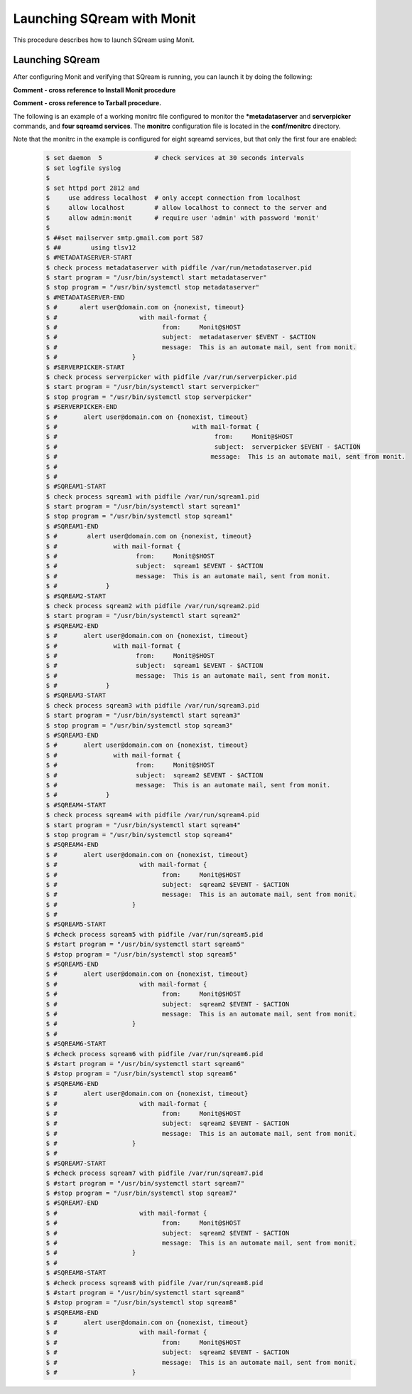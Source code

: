 .. _launching_sqream_with_monit:

*********************************************
Launching SQream with Monit
*********************************************
This procedure describes how to launch SQream using Monit.

Launching SQream
====================================  

After configuring Monit and verifying that SQream is running, you can launch it by doing the following:

**Comment - cross reference to Install Monit procedure**

**Comment - cross reference to Tarball procedure.**

The following is an example of a working monitrc file configured to monitor the ***metadataserver** and **serverpicker** commands, and **four sqreamd services**. The **monitrc** configuration file is located in the **conf/monitrc** directory.

Note that the monitrc in the example is configured for eight sqreamd services, but that only the first four are enabled:

      .. code-block:: console
     
         $ set daemon  5              # check services at 30 seconds intervals
         $ set logfile syslog
         $ 
         $ set httpd port 2812 and
         $     use address localhost  # only accept connection from localhost
         $     allow localhost        # allow localhost to connect to the server and
         $     allow admin:monit      # require user 'admin' with password 'monit'
         $ 
         $ ##set mailserver smtp.gmail.com port 587
         $ ##        using tlsv12
         $ #METADATASERVER-START
         $ check process metadataserver with pidfile /var/run/metadataserver.pid
         $ start program = "/usr/bin/systemctl start metadataserver"
         $ stop program = "/usr/bin/systemctl stop metadataserver"
         $ #METADATASERVER-END
         $ #      alert user@domain.com on {nonexist, timeout}
         $ #                      with mail-format {
         $ #                            from:     Monit@$HOST
         $ #                            subject:  metadataserver $EVENT - $ACTION
         $ #                            message:  This is an automate mail, sent from monit.
         $ #                    }
         $ #SERVERPICKER-START
         $ check process serverpicker with pidfile /var/run/serverpicker.pid
         $ start program = "/usr/bin/systemctl start serverpicker"
         $ stop program = "/usr/bin/systemctl stop serverpicker"
         $ #SERVERPICKER-END
         $ #       alert user@domain.com on {nonexist, timeout}
         $ #                                    with mail-format {
         $ #                                          from:     Monit@$HOST
         $ #                                          subject:  serverpicker $EVENT - $ACTION
         $ #                                         message:  This is an automate mail, sent from monit.
         $ #
         $ #
         $ #SQREAM1-START
         $ check process sqream1 with pidfile /var/run/sqream1.pid
         $ start program = "/usr/bin/systemctl start sqream1"
         $ stop program = "/usr/bin/systemctl stop sqream1"
         $ #SQREAM1-END
         $ #        alert user@domain.com on {nonexist, timeout}
         $ #               with mail-format {
         $ #                     from:     Monit@$HOST
         $ #                     subject:  sqream1 $EVENT - $ACTION
         $ #                     message:  This is an automate mail, sent from monit.
         $ #             }
         $ #SQREAM2-START
         $ check process sqream2 with pidfile /var/run/sqream2.pid
         $ start program = "/usr/bin/systemctl start sqream2"
         $ #SQREAM2-END
         $ #       alert user@domain.com on {nonexist, timeout}
         $ #               with mail-format {
         $ #                     from:     Monit@$HOST
         $ #                     subject:  sqream1 $EVENT - $ACTION
         $ #                     message:  This is an automate mail, sent from monit.
         $ #             }
         $ #SQREAM3-START
         $ check process sqream3 with pidfile /var/run/sqream3.pid
         $ start program = "/usr/bin/systemctl start sqream3"
         $ stop program = "/usr/bin/systemctl stop sqream3"
         $ #SQREAM3-END
         $ #       alert user@domain.com on {nonexist, timeout}
         $ #               with mail-format {
         $ #                     from:     Monit@$HOST
         $ #                     subject:  sqream2 $EVENT - $ACTION
         $ #                     message:  This is an automate mail, sent from monit.
         $ #             }
         $ #SQREAM4-START
         $ check process sqream4 with pidfile /var/run/sqream4.pid
         $ start program = "/usr/bin/systemctl start sqream4"
         $ stop program = "/usr/bin/systemctl stop sqream4"
         $ #SQREAM4-END
         $ #       alert user@domain.com on {nonexist, timeout}
         $ #                      with mail-format {
         $ #                            from:     Monit@$HOST
         $ #                            subject:  sqream2 $EVENT - $ACTION
         $ #                            message:  This is an automate mail, sent from monit.
         $ #                    }
         $ #
         $ #SQREAM5-START
         $ #check process sqream5 with pidfile /var/run/sqream5.pid
         $ #start program = "/usr/bin/systemctl start sqream5"
         $ #stop program = "/usr/bin/systemctl stop sqream5"
         $ #SQREAM5-END
         $ #       alert user@domain.com on {nonexist, timeout}
         $ #                      with mail-format {
         $ #                            from:     Monit@$HOST
         $ #                            subject:  sqream2 $EVENT - $ACTION
         $ #                            message:  This is an automate mail, sent from monit.
         $ #                    }
         $ #
         $ #SQREAM6-START
         $ #check process sqream6 with pidfile /var/run/sqream6.pid
         $ #start program = "/usr/bin/systemctl start sqream6"
         $ #stop program = "/usr/bin/systemctl stop sqream6"
         $ #SQREAM6-END
         $ #       alert user@domain.com on {nonexist, timeout}
         $ #                      with mail-format {
         $ #                            from:     Monit@$HOST
         $ #                            subject:  sqream2 $EVENT - $ACTION
         $ #                            message:  This is an automate mail, sent from monit.
         $ #                    }
         $ #
         $ #SQREAM7-START
         $ #check process sqream7 with pidfile /var/run/sqream7.pid
         $ #start program = "/usr/bin/systemctl start sqream7"
         $ #stop program = "/usr/bin/systemctl stop sqream7"
         $ #SQREAM7-END
         $ #                      with mail-format {
         $ #                            from:     Monit@$HOST
         $ #                            subject:  sqream2 $EVENT - $ACTION
         $ #                            message:  This is an automate mail, sent from monit.
         $ #                    }
         $ #
         $ #SQREAM8-START
         $ #check process sqream8 with pidfile /var/run/sqream8.pid
         $ #start program = "/usr/bin/systemctl start sqream8"
         $ #stop program = "/usr/bin/systemctl stop sqream8"
         $ #SQREAM8-END
         $ #       alert user@domain.com on {nonexist, timeout}
         $ #                      with mail-format {
         $ #                            from:     Monit@$HOST
         $ #                            subject:  sqream2 $EVENT - $ACTION
         $ #                            message:  This is an automate mail, sent from monit.
         $ #                    }
         
